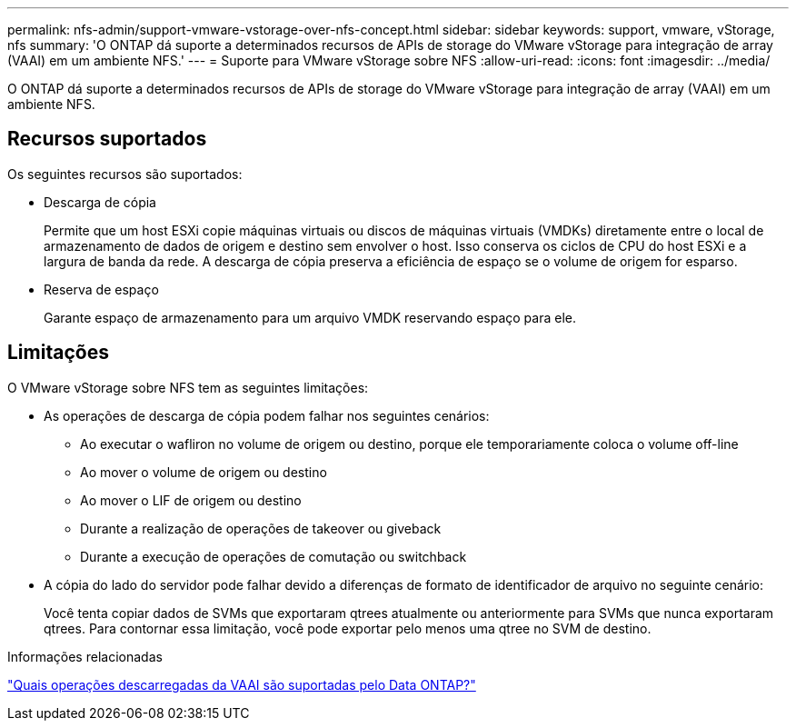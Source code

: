 ---
permalink: nfs-admin/support-vmware-vstorage-over-nfs-concept.html 
sidebar: sidebar 
keywords: support, vmware, vStorage, nfs 
summary: 'O ONTAP dá suporte a determinados recursos de APIs de storage do VMware vStorage para integração de array (VAAI) em um ambiente NFS.' 
---
= Suporte para VMware vStorage sobre NFS
:allow-uri-read: 
:icons: font
:imagesdir: ../media/


[role="lead"]
O ONTAP dá suporte a determinados recursos de APIs de storage do VMware vStorage para integração de array (VAAI) em um ambiente NFS.



== Recursos suportados

Os seguintes recursos são suportados:

* Descarga de cópia
+
Permite que um host ESXi copie máquinas virtuais ou discos de máquinas virtuais (VMDKs) diretamente entre o local de armazenamento de dados de origem e destino sem envolver o host. Isso conserva os ciclos de CPU do host ESXi e a largura de banda da rede. A descarga de cópia preserva a eficiência de espaço se o volume de origem for esparso.

* Reserva de espaço
+
Garante espaço de armazenamento para um arquivo VMDK reservando espaço para ele.





== Limitações

O VMware vStorage sobre NFS tem as seguintes limitações:

* As operações de descarga de cópia podem falhar nos seguintes cenários:
+
** Ao executar o wafliron no volume de origem ou destino, porque ele temporariamente coloca o volume off-line
** Ao mover o volume de origem ou destino
** Ao mover o LIF de origem ou destino
** Durante a realização de operações de takeover ou giveback
** Durante a execução de operações de comutação ou switchback


* A cópia do lado do servidor pode falhar devido a diferenças de formato de identificador de arquivo no seguinte cenário:
+
Você tenta copiar dados de SVMs que exportaram qtrees atualmente ou anteriormente para SVMs que nunca exportaram qtrees. Para contornar essa limitação, você pode exportar pelo menos uma qtree no SVM de destino.



.Informações relacionadas
https://kb.netapp.com/Advice_and_Troubleshooting/Data_Storage_Software/ONTAP_OS/What_VAAI_offloaded_operations_are_supported_by_Data_ONTAP%3F["Quais operações descarregadas da VAAI são suportadas pelo Data ONTAP?"]
